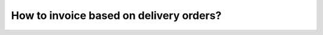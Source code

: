 ========================================
How to invoice based on delivery orders?
========================================